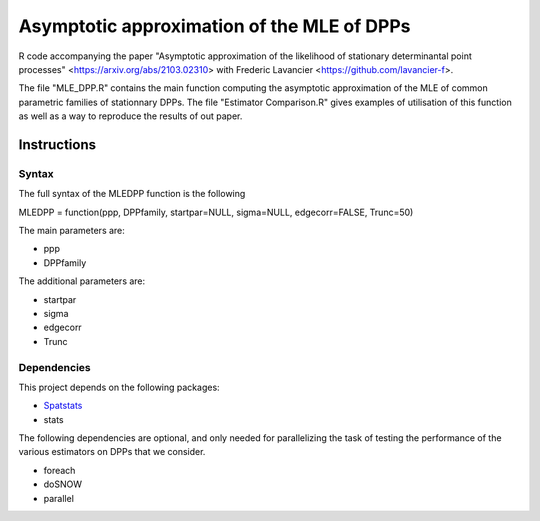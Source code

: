 Asymptotic approximation of the MLE of DPPs
===========================================

R code accompanying the paper "Asymptotic approximation of the 
likelihood of stationary determinantal point processes" <https://arxiv.org/abs/2103.02310> with 
Frederic Lavancier <https://github.com/lavancier-f>.

The file "MLE_DPP.R" contains the main function computing the asymptotic approximation of the MLE
of common parametric families of stationnary DPPs. The file "Estimator Comparison.R" gives examples
of utilisation of this function as well as a way to reproduce the results of out paper.

Instructions
------------

Syntax
~~~~~~

The full syntax of the MLEDPP function is the following

MLEDPP = function(ppp, DPPfamily, startpar=NULL, sigma=NULL, edgecorr=FALSE, Trunc=50)

The main parameters are:

- ppp 
- DPPfamily

The additional parameters are:

- startpar
- sigma
- edgecorr
- Trunc 

Dependencies
~~~~~~~~~~~~

This project depends on the following packages:

-  `Spatstats <https://github.com/spatstat/spatstat>`__
-  stats

The following dependencies are optional, and only needed for parallelizing the task of testing the
performance of the various estimators on DPPs that we consider.

-  foreach
-  doSNOW
-  parallel

